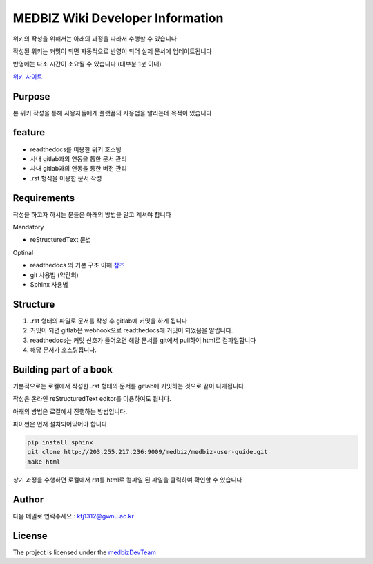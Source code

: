 MEDBIZ Wiki Developer Information
=================================

위키의 작성을 위해서는 아래의 과정을 따라서 수행할 수 있습니다

작성된 위키는 커밋이 되면 자동적으로 반영이 되어 실제 문서에 업데이트됩니다

반영에는 다소 시간이 소요될 수 있습니다 (대부분 1분 이내)

`위키 사이트 <https://medbiz.readthedocs.io/en/latest/>`_

Purpose
-------

본 위키 작성을 통해 사용자들에게 플랫폼의 사용법을 알리는데 목적이 있습니다

feature
-------

- readthedocs를 이용한 위키 호스팅
- 사내 gitlab과의 연동을 통한 문서 관리
- 사내 gitlab과의 연동을 통한 버전 관리
- .rst 형식을 이용한 문서 작성

Requirements
------------
작성을 하고자 하시는 분들은 아래의 방법을 알고 계셔야 합니다

Mandatory

- reStructuredText 문법

Optinal

- readthedocs 의 기본 구조 이해 `참조 <https://docs.readthedocs.io/en/latest/>`_
- git 사용법 (약간의)
- Sphinx 사용법

Structure
---------

1. .rst 형태의 파일로 문서를 작성 후 gitlab에 커밋을 하게 됩니다

2. 커밋이 되면 gitlab은 webhook으로 readthedocs에 커밋이 되었음을 알립니다.

3. readthedocs는 커밋 신호가 들어오면 해당 문서를 git에서 pull하여 html로 컴파일합니다

4. 해당 문서가 호스팅됩니다.

Building part of a book
-----------------------

기본적으로는 로컬에서 작성한 .rst 형태의 문서를 gitlab에 커밋하는 것으로 끝이 나게됩니다.

작성은 온라인 reStructuredText editor를 이용하여도 됩니다.

아래의 방법은 로컬에서 진행하는 방법입니다.

파이썬은 먼저 설치되어있어야 합니다

.. code-block:: console

   pip install sphinx
   git clone http://203.255.217.236:9009/medbiz/medbiz-user-guide.git
   make html

상기 과정을 수행하면 로컬에서 rst를 html로 컴파일 된 파일을 클릭하여 확인할 수 있습니다


Author
------

다음 메일로 연락주세요 : ktj1312@gwnu.ac.kr

License
-------

The project is licensed under the `medbizDevTeam <http://211.185.64.12:9003/>`_